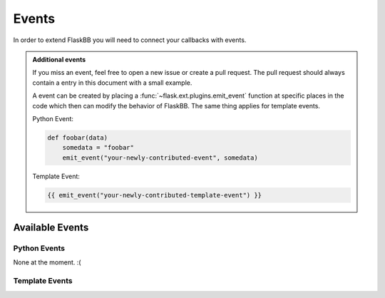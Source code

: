 .. _events:

Events
======

In order to extend FlaskBB you will need to connect your callbacks with
events.

.. admonition:: Additional events

    If you miss an event, feel free to open a new issue or create a pull
    request. The pull request should always contain a entry in this document
    with a small example.

    A event can be created by placing a :func:`~flask.ext.plugins.emit_event`
    function at specific places in the code which then can modify the behavior
    of FlaskBB. The same thing applies for template events.

    Python Event:

    .. sourcecode:: python

        def foobar(data)
            somedata = "foobar"
            emit_event("your-newly-contributed-event", somedata)


    Template Event:

    .. sourcecode:: html+jinja

        {{ emit_event("your-newly-contributed-template-event") }}


Available Events
----------------


Python Events
~~~~~~~~~~~~~

None at the moment. :(


Template Events
~~~~~~~~~~~~~~~

.. data:: before-first-navigation-element

    This event inserts a navigation link **before** the **first** navigation
    element is rendered.

    Example:

    .. sourcecode:: python

        def inject_navigation_element():
            return render_template("navigation_element_snippet.html")

        connect_event("before-first-navigation-element", inject_navigation_element)


.. data:: after-last-navigation-element

    This event inserts a navigation link **after** the **last** navigation
    element is rendered.

    Example:

    .. sourcecode:: python

        def inject_navigation_element():
            return render_template("navigation_element_snippet.html")

        connect_event("after-last-navigation-element", inject_navigation_element)


